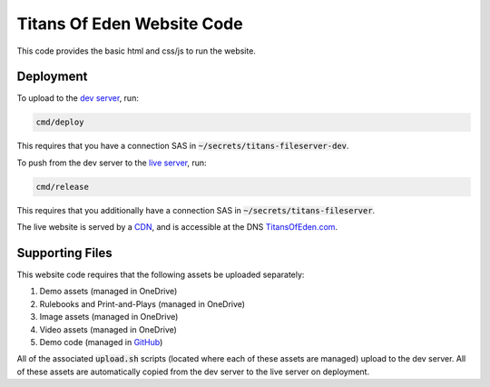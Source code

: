 ###########################
Titans Of Eden Website Code
###########################

This code provides the basic html and css/js to run the website.

**********
Deployment
**********

To upload to the `dev server
<https://titansfileserverdev.z13.web.core.windows.net/>`_, run:

.. code-block:: bash

   cmd/deploy

This requires that you have a connection SAS in
:code:`~/secrets/titans-fileserver-dev`.

To push from the dev server to the `live server <https://titansfileserver
.z13.web.core.windows.net/>`_, run:

.. code-block:: bash

   cmd/release

This requires that you additionally have a connection SAS in
:code:`~/secrets/titans-fileserver`.

The live website is served by a `CDN <https://titans-website.azureedge.net/>`_,
and is accessible at the DNS `TitansOfEden.com
<https://www.titansofeden.com>`_.

****************
Supporting Files
****************

This website code requires that the following assets be uploaded separately:

#. Demo assets (managed in OneDrive)
#. Rulebooks and Print-and-Plays (managed in OneDrive)
#. Image assets (managed in OneDrive)
#. Video assets (managed in OneDrive)
#. Demo code (managed in `GitHub
   <https://github.com/lakes-legendaries/titans-demo>`_)

All of the associated :code:`upload.sh` scripts (located where each of these
assets are managed) upload to the dev server. All of these assets are
automatically copied from the dev server to the live server on deployment.
